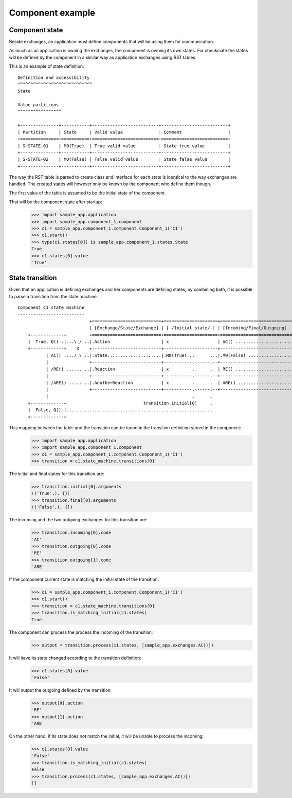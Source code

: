 Component example
=================
Component state
---------------
Beside exchanges, an application must define components that will be using them for communication.

As much as an application is owning the exchanges, the component is owning its own states.
For checkmate the states will be defined by the component in a similar way as application exchanges using RST tables.

This is an example of state definition:

::

    Definition and accessibility
    ^^^^^^^^^^^^^^^^^^^^^^^^^^^^^
    State

    Value partitions
    ^^^^^^^^^^^^^^^^^

    +---------------+-----------+--------------------------+--------------------------+
    | Partition     | State     | Valid value              | Comment                  |
    +===============+===========+==========================+==========================+
    | S-STATE-01    | M0(True)  | True valid value         | State true value         |
    +---------------+-----------+--------------------------+--------------------------+
    | S-STATE-02    | M0(False) | False valid value        | State false value        |
    +---------------+-----------+--------------------------+--------------------------+


The way the RST table is parsed to create class and interface for each state is identical to the way exchanges are handled.
The created states will however only be known by the component who define them though.

The first value of the table is assumed to be the initial state of the component.

That will be the component state after startup:
    >>> import sample_app.application
    >>> import sample_app.component_1.component
    >>> c1 = sample_app.component_1.component.Component_1('C1')
    >>> c1.start()
    >>> type(c1.states[0]) is sample_app.component_1.states.State
    True
    >>> c1.states[0].value
    'True'

State transition
----------------
Given that an application is defining exchanges and her components are defining states, by combining both, it is possible to parse a transition from the state machine.


::

    Component C1 state machine
    --------------------------
                                +===========================+=====================+============================+
                                | [Exchange/State/Exchange] | [-/Initial state/-] | [Incoming/Final/Outgoing]  |
        +-------------+         +===========================+=====================+============================+
        |  True, Q() .|...\ /...|.Action                    | x                   | AC() ......................|.....transition.incoming[0]
        +-------------+    X    +---------------------------+---------------------+----------------------------+
               | AC() ..../ \...|.State.....................|.M0(True)...      ...|.M0(False) .................|.....transition.final[0]
               |                +---------------------------+-----------.------.--+----------------------------+
               | /RE() .........|.Reaction                  | x         .      .  | RE() ......................|.....transition.outgoing[0]
               |                +---------------------------+-----------.------.--+----------------------------+
               | /ARE() ........|.AnotherReaction           | x         .      .  | ARE() .....................|.....transition.outgoing[1]
               |                +---------------------------+-----------.------.--+----------------------------+
               |                                                        .      . 
        +-------------+                              transition.initial[0]     . 
        |  False, Q().|.........................................................
        +-------------+

This mapping between the table and the transition can be found in the transition definition stored in the component:
    >>> import sample_app.application
    >>> import sample_app.component_1.component
    >>> c1 = sample_app.component_1.component.Component_1('C1')
    >>> transition = c1.state_machine.transitions[0]

The initial and final states for this transition are:
    >>> transition.initial[0].arguments
    (('True',), {})
    >>> transition.final[0].arguments
    (('False',), {})

The incoming and the two outgoing exchanges for this transition are:
    >>> transition.incoming[0].code
    'AC'
    >>> transition.outgoing[0].code
    'RE'
    >>> transition.outgoing[1].code
    'ARE'

If the component current state is matching the initial state of the transition:
    >>> c1 = sample_app.component_1.component.Component_1('C1')
    >>> c1.start()
    >>> transition = c1.state_machine.transitions[0]
    >>> transition.is_matching_initial(c1.states)
    True

The component can process the process the incoming of the transition:
    >>> output = transition.process(c1.states, [sample_app.exchanges.AC()])

It will have its state changed according to the transition definition:
    >>> c1.states[0].value
    'False'

It will output the outgoing defined by the transition:
    >>> output[0].action
    'RE'
    >>> output[1].action
    'ARE'

On the other hand, if its state does not match the initial, it will be unable to process the incoming:
    >>> c1.states[0].value
    'False'
    >>> transition.is_matching_initial(c1.states)
    False
    >>> transition.process(c1.states, [sample_app.exchanges.AC()])
    []

